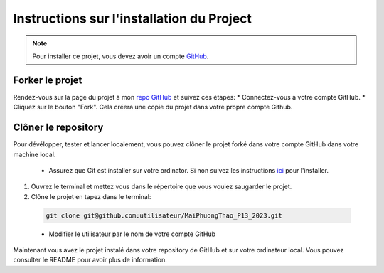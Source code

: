 ===========================================
Instructions sur l'installation du Project
===========================================

.. note:: Pour installer ce projet, vous devez avoir un compte GitHub_.

 .. _GitHub: https://github.com/

Forker le projet
^^^^^^^^^^^^^^^^^

Rendez-vous sur la page du projet à mon `repo GitHub`_ et suivez ces étapes:
* Connectez-vous à votre compte GitHub.
* Cliquez sur le bouton "Fork". Cela créera une copie du projet dans votre propre compte Github.

.. _repo GitHub: https://github.com/Maiphuongthao/MaiPhuongThao_P13_2023


Clôner le repository
^^^^^^^^^^^^^^^^^^^^^

Pour dévélopper, tester et lancer localement, vous pouvez clôner le projet forké dans votre compte GitHub dans votre machine local. 

 * Assurez que Git est installer sur votre ordinator. Si non suivez les instructions ici_ pour l'installer.

.. _ici: https://github.com/git-guides/install-git

#. Ouvrez le terminal et mettez vous dans le répertoire que vous voulez saugarder le projet.
#. Clône le projet en tapez dans le terminal:

 .. code-block::

   git clone git@github.com:utilisateur/MaiPhuongThao_P13_2023.git

 * Modifier le utilisateur par le nom de votre compte GitHub

Maintenant vous avez le projet instalé dans votre repository de GitHub et sur votre ordinateur local.
Vous pouvez consulter le README pour avoir plus de information.

